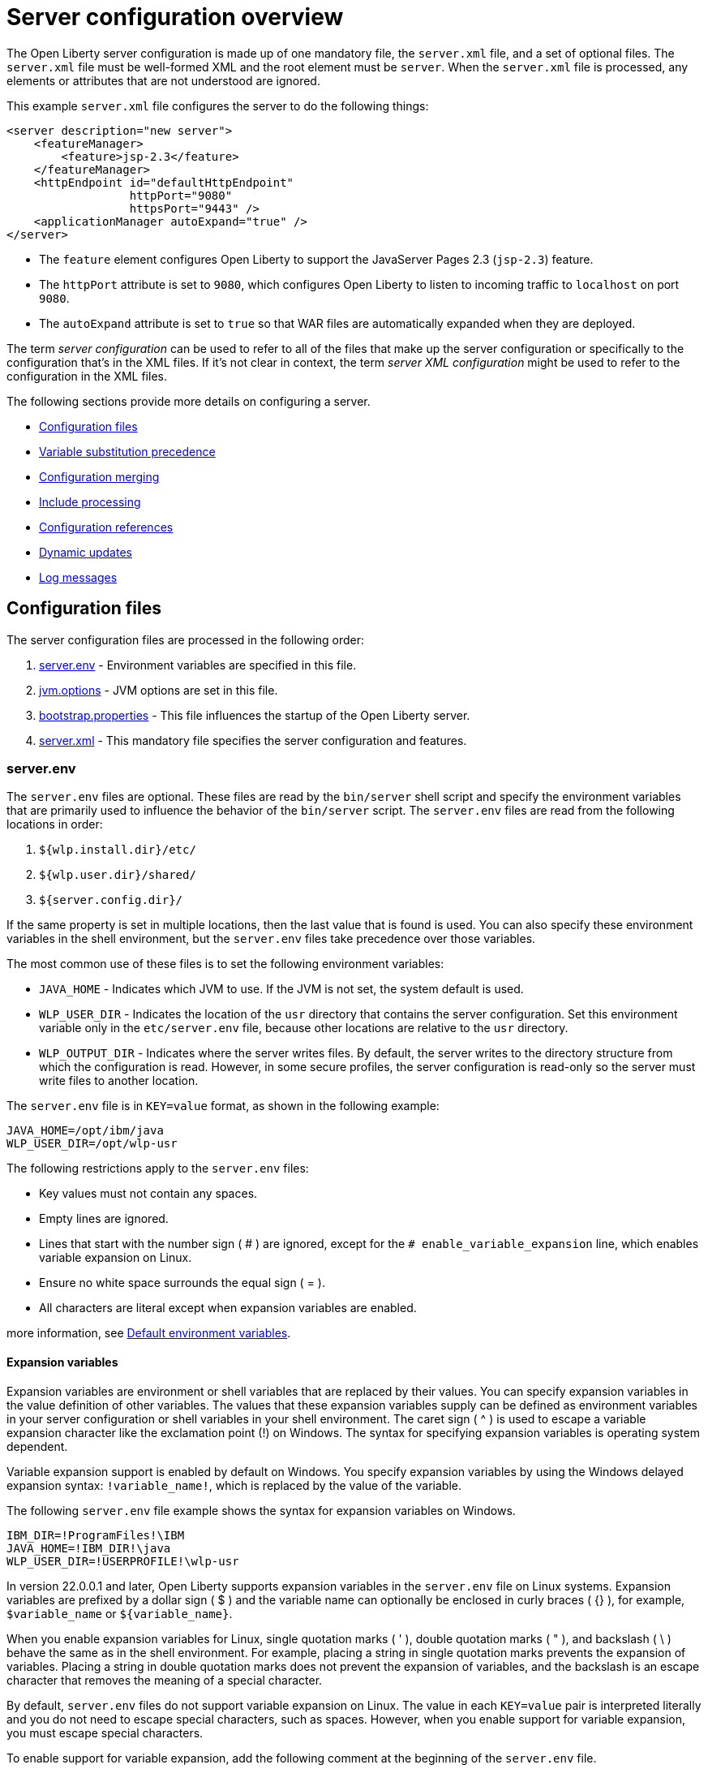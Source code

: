 // Copyright (c) 2019, 2020 IBM Corporation and others.
// Licensed under Creative Commons Attribution-NoDerivatives
// 4.0 International (CC BY-ND 4.0)
//   https://creativecommons.org/licenses/by-nd/4.0/
//
// Contributors:
//     IBM Corporation
//
// This doc is hosted in the Red Hat Runtimes documentation. Any changes made to this doc also need to be made to the version that's located in the PurpleLiberty GitHub repo (https://github.com/PurpleLiberty/docs).
//
:projectName: Open Liberty
:page-layout: config
:page-type: overview
= Server configuration overview

The {projectName} server configuration is made up of one mandatory file, the `server.xml` file, and a set of optional files.
The `server.xml` file must be well-formed XML and the root element must be `server`.
When the `server.xml` file is processed, any elements or attributes that are not understood are ignored.

This example `server.xml` file configures the server to do the following things:

[source,xml]
----
<server description="new server">
    <featureManager>
        <feature>jsp-2.3</feature>
    </featureManager>
    <httpEndpoint id="defaultHttpEndpoint"
                  httpPort="9080"
                  httpsPort="9443" />
    <applicationManager autoExpand="true" />
</server>
----
* The `feature` element configures Open Liberty to support the JavaServer Pages 2.3 (`jsp-2.3`) feature.
* The `httpPort` attribute is set to `9080`, which configures Open Liberty to listen to incoming traffic to `localhost` on port `9080`.
* The `autoExpand` attribute is set to `true` so that WAR files are automatically expanded when they are deployed.

The term _server configuration_ can be used to refer to all of the files that make up the server configuration or specifically to the configuration that's in the XML files.
If it's not clear in context, the term _server XML configuration_ might be used to refer to the configuration in the XML files.

The following sections provide more details on configuring a server.

* <<#configuration-files,Configuration files>>
* <<#variable-substitution,Variable substitution precedence>>
* <<#configuration-merging,Configuration merging>>
* <<#include-processing,Include processing>>
* <<#configuration-references,Configuration references>>
* <<#dynamic-updates,Dynamic updates>>
* <<#log-messages,Log messages>>


[#configuration-files]
== Configuration files
The server configuration files are processed in the following order:

. <<#server-env,server.env>> - Environment variables are specified in this file.
. <<#jvm-options,jvm.options>> - JVM options are set in this file.
. <<#bootstrap-properties,bootstrap.properties>> - This file influences the startup of the {projectName} server.
. <<#server-xml,server.xml>> - This mandatory file specifies the server configuration and features.

[#server-env]
=== server.env
The `server.env` files are optional. These files are read by the `bin/server` shell script and specify the environment variables that are primarily used to influence the behavior of the `bin/server` script.
The `server.env` files are read from the following locations in order:

. `${wlp.install.dir}/etc/`
. `${wlp.user.dir}/shared/`
. `${server.config.dir}/`

If the same property is set in multiple locations, then the last value that is found is used. You can also specify these environment variables in the shell environment, but the `server.env` files take precedence over those variables.

The most common use of these files is to set the following environment variables:

* `JAVA_HOME` - Indicates which JVM to use. If the JVM is not set, the system default is used.

* `WLP_USER_DIR` - Indicates the location of the `usr` directory that contains the server configuration.
Set this environment variable only in the `etc/server.env` file, because other locations are relative to the `usr` directory.

* `WLP_OUTPUT_DIR` - Indicates where the server writes files.
By default, the server writes to the directory structure from which the configuration is read.
However, in some secure profiles, the server configuration is read-only so the server must write files to another location.

The `server.env` file is in `KEY=value` format, as shown in the following example:

[source,properties]
----
JAVA_HOME=/opt/ibm/java
WLP_USER_DIR=/opt/wlp-usr
----

The following restrictions apply to the `server.env` files:

* Key values must not contain any spaces.

* Empty lines are ignored.

* Lines that start with the number sign ( # ) are ignored, except for the `# enable_variable_expansion` line, which enables variable expansion on Linux.

* Ensure no white space surrounds the equal sign ( = ).

* All characters are literal except when expansion variables are enabled.


more information, see xref:reference:default-environment-variables.adoc[Default environment variables].

[#exp-var-windows]
==== Expansion variables
Expansion variables are environment or shell variables that are replaced by their values. You can specify expansion variables in the value definition of other variables.
The values that these expansion variables supply can be defined as environment variables in your server configuration or shell variables in your shell environment.
The caret sign ( ^ ) is used to escape a variable expansion character like the exclamation point (!) on Windows.
The syntax for specifying expansion variables is operating system dependent.

Variable expansion support is enabled by default on Windows. You specify expansion variables by using the Windows delayed expansion syntax: `!variable_name!`, which is replaced by the value of the variable.

The following `server.env` file example shows the syntax for expansion variables on Windows.

[source,properties]
----
IBM_DIR=!ProgramFiles!\IBM
JAVA_HOME=!IBM_DIR!\java
WLP_USER_DIR=!USERPROFILE!\wlp-usr
----

[#exp-var-linux]
In version 22.0.0.1 and later, Open Liberty supports expansion variables in the `server.env` file on Linux systems. Expansion variables are prefixed by a dollar sign ( $ ) and the variable name can optionally be enclosed in curly braces ( {} ), for example, `$variable_name` or `${variable_name}`.

When you enable expansion variables for Linux, single quotation marks ( ' ), double quotation marks ( " ), and backslash ( \ ) behave the same as in the shell environment. For example, placing a string in single quotation marks prevents the expansion of variables.
Placing a string in double quotation marks does not prevent the expansion of variables, and the backslash is an escape character that removes the meaning of a special character.

By default, `server.env` files do not support variable expansion on Linux. The value in each `KEY=value` pair is interpreted literally and you do not need to escape special characters, such as spaces.
However, when you enable support for variable expansion, you must escape special characters.

To enable support for variable expansion, add the following comment at the beginning of the `server.env` file.

[source,properties]
----
# enable_variable_expansion
----

When expansion variables are enabled, you must enclose any values that contain spaces in quotation marks. You must also escape inner quotation marks.
For example, the inner quotation mark is escaped in the following value:

[source,properties]
----
MESSAGE1='Don\'t do that'
----

The following `server.env` file example shows the syntax for expansion variables on Linux. The values for the `WLP_USER_DIR` and `LOG_DIR` environment variables contain expansion variables.

[source,properties]
----
# enable_variable_expansion
JAVA_HOME=/opt/ibm/java
WLP_USER_DIR=/home/${USER}/wlp-usr
LOG_DIR=${WLP_USER_DIR}/logs
----

[#jvm-options]
=== jvm.options
The `jvm.options` files are optional.
These files are read by the `bin/server` shell script to determine what options to use when the JVM is launched for {projectName}.
`jvm.options` files are read from the following locations in order:

. `${wlp.user.dir}/shared/jvm.options`
. `${server.config.dir}/configDropins/defaults/`
. `${server.config.dir}/`
. `${server.config.dir}/configDropins/overrides/`

If no `jvm.options` files exist in these locations, then the server script looks for the file in `${wlp.install.dir}/etc`, if such a directory exists.

Common uses of `jvm.options` files include:

* Setting JVM memory limits
* Enabling Java Agents that are provided by monitoring products
* Setting Java System Properties

The `jvm.options` file format uses one line per JVM option, as shown in the following example:

[source,properties]
----
-Xmx512m
-Dmy.system.prop=This is the value.
----

You don’t need to escape special characters, such as spaces.
Options are read and provided to the JVM in order.
If you provide multiple options, then they are all seen by the JVM.
These files do not support variable substitution.

[#bootstrap-properties]
=== bootstrap.properties
The `bootstrap.properties` file is optional.

This file is read during {projectName} bootstrap to provide configuration for the earliest stages of the server startup.
It is read by the server earlier than the `server.xml` file so it can affect the startup and behavior of the {projectName} kernel from the start.
The `bootstrap.properties` file is a simple Java properties file and is located in `${server.config.dir}`.
A common use of the `bootstrap.properties` file is to configure logging because it can affect logging behavior before the `server.xml` file is read.

The `bootstrap.properties` file supports a special optional property, `bootstrap.include`, which specifies another properties file to also be read during the bootstrap stage.
For example, this `boostrap.include` file can contain a common set of bootstrap properties for multiple servers to use.
Set the `bootstrap.include` file to an absolute or relative file path.

[#server-xml]
=== server.xml
The most important and only required configuration file is the `server.xml` file.
The `server.xml` file must be well-formed XML and the root element must be `server`.
The exact elements that are supported by a server depend on which features are configured, and any unknown configuration is ignored.

{projectName} uses a principle of configuration by exception, which allows for succinct configuration files.
The runtime environment operates from a set of built-in configuration default settings.
You only specify configuration that overrides those default settings.

Server configuration files are read from the following locations in order:

. `${server.config.dir}/configDropins/defaults/`
. `${server.config.dir}/server.xml`
. `${server.config.dir}/configDropins/overrides/`

The `${server.config.dir}/server.xml` file must be present, but the other files are optional.

You can flexibly compose configuration by dropping server-formatted XML files into directories.
Files are read in alphabetical order in each of the two `configDropins` directories.

[#variable-substitution]
== Variable substitution precedence
You can use variables to parameterize the server configuration.
To resolve variable references to their values, the following sources are consulted in order, in increasing order of precedence, meaning that later sources supersede and take precedence over earlier sources:

. variable default values in the `server.xml` file
. environment variables
. `bootstrap.properties`
. Java system properties
. Variables loaded from files in the `${server.config.dir}/variables` directory or other directories as specified by the `VARIABLE_SOURCE_DIRS` environment variable
. variable values declared in the `server.xml` file
. variables declared on the command line

Variables are referenced by using the `${variableName}` syntax.
Specify variables in the server configuration as shown in the following example:

[source,xml]
----
<variable name="variableName" value="some.value" />
----

Default values, which are specified in the `server.xml` file, are used only if no other value is specified:

[source,xml]
----
<variable name="variableName" defaultValue="some.default.value" />
----

You can also specify variables at startup from the command line.
If you do, the variables that are specified on the command line override all other sources of variables and can't be changed after the server starts:

[source,sh]
----
server run myserver -- --variableName=variableValue
----

Environment variables can be accessed as variables.
As of version 19.0.0.3, you can reference the environment variable name directly.
If the variable cannot be resolved as specified, the `server.xml` file looks for the following variations on the environment variable name:

* Replace all non-alphanumeric characters with the underscore character (`_`)
* Change all characters to uppercase

For example, if you enter `${my.env.var}` in the `server.xml` file, it looks for environment variables with the following names:

. my.env.var
. my_env_var
. MY_ENV_VAR

For versions 19.0.0.3 and earlier, you can access environment variables by adding `env.` to the start of the environment variable name, as shown in the following example:

[source,xml]
----
<httpEndpoint id="defaultHttpEndpoint"
              host="${env.HOST}"
              httpPort="9080" />
----

Variables can be loaded from files located in directories that are specified by the `VARIABLE_SOURCE_DIRS` environment variable.
If this environment variable is not specified, the default location for the variable directory is `${server.config.dir}/variables`.
To define a list of directories as the value for this variable, separate each directory with the path separator for your operating system. For Windows, the path separator is a semicolon (`;`). For Unix-based systems, the path separator is a colon (`:`).

The name of the file is used as the variable name, and the contents of the file are used as the variable value.
For example, you can create a file in the variables directory that is named `httpPort` with the text string `9080` as the only content.
You can then use the variable `${httpPort}` in the `server.xml` file and it resolves to `9080`.

If you create a file in a directory within the variables directory, then the parent directory is added to the variable name.
For example, you can create a `${httpPort}` file in the `ports` subdirectory within the variable directory, the variable name is `${ports/httpPort}`.

Variables in the `VARIABLE_SOURCE_DIRS` directories can also be defined in properties files.
If the name of the file ends in `.properties`, each property in the file is used to create a variable.
For example, you can create a file that is named `ports.properties` with the following contents:
----
httpPort=9080
httpsPort=9443
----
With this configuration, you can specify the `${httpPort}` and `${httpsPort}` variables in your `server.xml` file and their values resolve to `9080` and `9443`.

Variable values are always interpreted as a string with simple type conversion.
Therefore, a list of ports (such as `80,443`) might be interpreted as a single string rather than as two port numbers.
You can force the variable substitution to split on the `,` by using a `list` function, as shown in the following example:

[source,xml]
----
<mongo ports="${list(mongoPorts)}" hosts="${list(mongoHosts)}" />
----

Simple arithmetic is supported for variables with integer values.
The left and right sides of the operator can be either a variable or a number.
The operator can be `+`, `-`, `*`, or `/`, as shown in the following example:

[source,xml]
----
<variable name="one" value="1" />
<variable name="two" value="${one+1}" />
<variable name="three" value="${one+two}" />
<variable name="six" value="${two*three}" />
<variable name="five" value="${six-one}" />
<variable name="threeagain" value="${six/two}" />
----

There are a number of predefined variables:

* `wlp.install.dir` - the directory where the {projectName} runtime is installed.
* `wlp.server.name` - the name of the server.
* `wlp.user.dir` - the directory of the `usr` folder.
The default is `${wlp.install.dir}/usr`.
* `shared.app.dir` - the directory of shared applications.
The default is `${wlp.user.dir}/shared/apps`.
* `shared.config.dir` - the directory of shared configuration files.
The default is `${wlp.user.dir}/shared/config`.
* `shared.resource.dir` - the directory of shared resource files.
The default is `${wlp.user.dir}/shared/resources`.
* `server.config.dir` - the directory where the server configuration is stored.
The default is `${wlp.user.dir}/servers/${wlp.server.name}`.
* `server.output.dir` - the directory where the server writes the workarea, logs, and other runtime-generated files.
The default is `${server.config.dir}`.

[#configuration-merging]
== Configuration merging
Since the configuration can consist of multiple files, it is possible that two files provide the same configuration.
In these situations, the server configuration is merged according to a set of simple rules.
In {projectName}, configuration is separated into singleton and factory configuration each of which has its own rules for merging.
Singleton configuration is used to configure a single element (for example, logging).
Factory configuration is used to configure multiple entities, such as an entire application or data source.

[#merging-singleton-configuration]
=== Merging singleton configuration
For singleton configuration elements that are specified more than once, the configuration is merged.
If two elements exist with different attributes, both attributes are used.
For example:

[source,xml]
----
<server>
    <logging a="true" />
    <logging b="false" />
</server>
----

is treated as:

[source,xml]
----
<server>
    <logging a="true" b="false" />
</server>
----

If the same attribute is specified twice, then the last instance takes precedence.
For example:

[source,xml]
----
<server>
    <logging a="true" b="true" />
    <logging b="false" />
</server>
----

is treated as:

[source,xml]
----
<server>
    <logging a="true" b="false" />
</server>
----

Configuration is sometimes provided by using child elements that take text.

In these cases, the configuration is merged by using all of the values specified.
The most common scenario is configuring features.
For example:

[source,xml]
----
<server>
    <featureManager>
        <feature>servlet-4.0</feature>
    </featureManager>
    <featureManager>
        <feature>restConnector-2.0</feature>
    </featureManager>
</server>
----

is treated as:

[source,xml]
----
<server>
    <featureManager>
        <feature>servlet-4.0</feature>
        <feature>restConnector-2.0</feature>
    </featureManager>
</server>
----

[#merging-factory-configuration]
=== Merging factory configuration
Factory configuration merges use the same rules as singleton configuration except elements are not automatically merged just because the element names match.
With factory  configuration it is valid to configure the same element and mean two different logical objects.
Therefore, each element is assumed to configure a distinct object.
If a single logical object is configured by two elements, the `id` attribute must be set on each element to indicate they are the same thing.
Variable substitution on an `id` attribute is not supported.

The following example configures two applications.
The first application is `myapp.war`, which has a context root of `myawesomeapp`. The other application is `myapp2.war`, which has `myapp2` as the context root:

[source,xml]
----
<server>
    <webApplication id="app1" location="myapp.war" />
    <webApplication location="myapp2.war" />
    <webApplication id="app1" contextRoot="/myawesomeapp" />
</server>
----

[#include-processing]
== Include processing
In addition to the default locations, additional configuration files can be brought in by using the `include` element.
When a server configuration file contains an include reference to another file, the server processes the contents of the referenced file as if they were included inline in place of the `include` element.

In the following example, the server processes the contents of the `other.xml` file before it processes the contents of the `other2.xml` file:

[source,xml]
----
<server>
    <include location="other.xml" />
    <include location="other2.xml" />
</server>
----

By default, the include file must exist.
If the include file might not be present, set the `optional` attribute to `true`, as shown in the following example:

[source,xml]
----
<server>
    <include location="other.xml" optional="true" />
</server>
----

When you include a file, you can specify the `onConflict` attribute to change the normal merge rules.
You can set the value of the `onConflict` attribute to `IGNORE` or `REPLACE` any conflicting config:

[source,xml]
----
<server>
    <include location="other.xml" onConflict="IGNORE" />
    <include location="other2.xml" onConflict="REPLACE" />
</server>
----

You can set the `location` attribute to a relative or absolute file path, or to an HTTP URL.

[#configuration-references]
== Configuration references
Most configuration in {projectName} is self-contained, but it is often useful to share configuration.
For example, the JDBC driver configuration might be shared by multiple data sources.
You can refer to any factory configuration element that is defined as a direct child of the `server` element.

A reference to configuration always uses the `id` attribute of the element that is being referenced.
The configuration element that makes the reference uses an attribute that always ends with `Ref`, as shown in the following example:

[source,xml]
----
<server>
  <dataSource jndiName="jdbc/fred" jdbcDriverRef="myDriver" />
  <jdbcDriver id="myDriver" />
</server>
----

[#dynamic-updates]
== Dynamic updates
The server monitors the server XML configuration for updates and dynamically reloads when changes are detected.
Changes to non-XML files (`server.env`, `bootstrap.properties`, and `jvm.options`) are not dynamic because they are only read at startup.
Any server XML configuration file on the local disk is monitored for updates every 500ms. You can configure the frequency of XML configuration file monitoring.
For example, to configure the server to monitor every 10 minutes, specify:

[source,xml]
----
<config monitorInterval="10m" />
----

To disable file system polling and reload only when an MBean is notified, specify:

[source,xml]
----
<config updateTrigger="mbean" />
----

[#log-messages]
== Log messages
When the server runs, it might output log messages that reference configuration.
The references in the log use an XPath-like structure to specify configuration elements.
The element name is given with the value of the `id` attribute inside square brackets.
If no `id` is specified in the server  configuration an `id` is automatically generated.
Based on the following server XML configuration example, the `dataStore` element and the child `dataSource` are identified in the logs as `dataStore[myDS]` and `dataStore[myDS]/dataSource[default-0]`.

[source,xml]
----
<server>
    <dataStore id="myDS">
        <dataSource />
    </dataStore>
</server>
----

